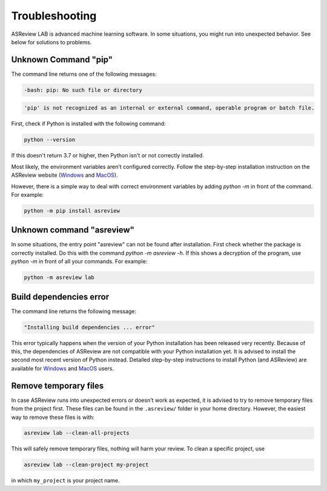 Troubleshooting
===============

ASReview LAB is advanced machine learning software. In some situations, you
might run into unexpected behavior. See below for solutions to
problems.

Unknown Command "pip"
---------------------

The command line returns one of the following messages:

.. code:: bash

  -bash: pip: No such file or directory

.. code:: bash

  'pip' is not recognized as an internal or external command, operable program or batch file.


First, check if Python is installed with the following command:

.. code:: bash

    python --version

If this doesn't return 3.7 or higher, then Python isn't or not correctly
installed.

Most likely, the environment variables aren't configured correctly. Follow
the step-by-step installation instruction on the ASReview website (`Windows <https://asreview.ai/download/>`__
and `MacOS <https://asreview.ai/download/>`__).

However, there is a simple way to deal with correct environment variables
by adding `python -m` in front of the command. For example:

.. code:: bash

  python -m pip install asreview


Unknown command "asreview"
--------------------------

In some situations, the entry point "asreview" can not be found after installation.
First check whether the package is correctly installed. Do this with the command
`python -m asreview -h`. If this shows a decryption of the program, use
`python -m` in front of all your commands. For example:

.. code-block:: bash

  python -m asreview lab


Build dependencies error
------------------------

The command line returns the following message:

.. code:: bash

  "Installing build dependencies ... error"

This error typically happens when the version of your Python installation has been
released very recently. Because of this, the dependencies of ASReview are not
compatible with your Python installation yet. It is advised to install
the second most recent version of Python instead. Detailed step-by-step instructions
to install Python (and ASReview) are available for
`Windows <https://asreview.ai/download/>`__ and
`MacOS <https://asreview.ai/download/>`__ users.

Remove temporary files
----------------------

In case ASReview runs into unexpected errors or doesn't work as expected, it
is advised to try to remove temporary files from the project first. These
files can be found in the ``.asreview/`` folder in your home directory.
However, the easiest way to remove these files is with:

.. code:: bash

  asreview lab --clean-all-projects

This will safely remove temporary files, nothing will harm your review. To
clean a specific project, use

.. code:: bash

  asreview lab --clean-project my-project

in which ``my_project`` is your project name.
